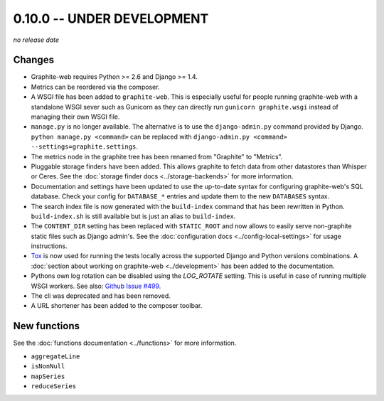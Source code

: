 0.10.0 -- UNDER DEVELOPMENT
===========================

.. add the release date below when making a release.

*no release date*

Changes
-------

* Graphite-web requires Python >= 2.6 and Django >= 1.4.

* Metrics can be reordered via the composer.

* A WSGI file has been added to ``graphite-web``. This is especially useful for
  people running graphite-web with a standalone WSGI sever such as Gunicorn as
  they can directly run ``gunicorn graphite.wsgi`` instead of managing their own
  WSGI file.

* ``manage.py`` is no longer available. The alternative is to use the
  ``django-admin.py`` command provided by Django. ``python manage.py
  <command>`` can be replaced with ``django-admin.py <command>
  --settings=graphite.settings``.

* The metrics node in the graphite tree has been renamed from "Graphite" to
  "Metrics".

* Pluggable storage finders have been added. This allows graphite to fetch
  data from other datastores than Whisper or Ceres. See the :doc:`storage
  finder docs <../storage-backends>` for more information.

* Documentation and settings have been updated to use the up-to-date syntax
  for configuring graphite-web's SQL database. Check your config for
  ``DATABASE_*`` entries and update them to the new ``DATABASES`` syntax.

* The search index file is now generated with the ``build-index`` command that
  has been rewritten in Python. ``build-index.sh`` is still available but is
  just an alias to ``build-index``.

* The ``CONTENT_DIR`` setting has been replaced with ``STATIC_ROOT`` and now
  allows to easily serve non-graphite static files such as Django admin's. See
  the :doc:`configuration docs <../config-local-settings>` for usage
  instructions.

* `Tox`_ is now used for running the tests locally across the supported Django
  and Python versions combinations. A :doc:`section about working on
  graphite-web <../development>` has been added to the documentation.

* Pythons own log rotation can be disabled using the `LOG_ROTATE` setting. This
  is useful in case of running multiple WSGI workers. See also: `Github Issue
  #499 <https://github.com/graphite-project/graphite-web/pull/499>`_.

* The cli was deprecated and has been removed.

* A URL shortener has been added to the composer toolbar.

.. _Tox: https://testrun.org/tox/latest/

New functions
-------------

See the :doc:`functions documentation <../functions>` for more information.

* ``aggregateLine``
* ``isNonNull``
* ``mapSeries``
* ``reduceSeries``
